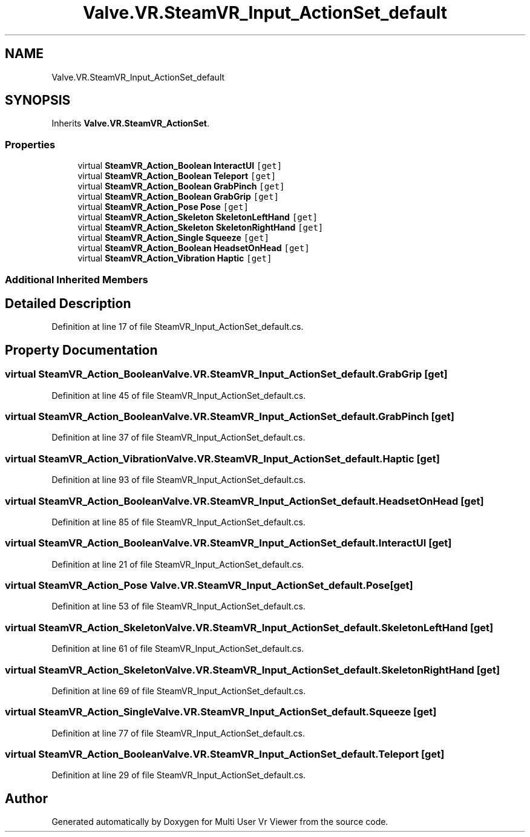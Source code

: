.TH "Valve.VR.SteamVR_Input_ActionSet_default" 3 "Sat Jul 20 2019" "Version https://github.com/Saurabhbagh/Multi-User-VR-Viewer--10th-July/" "Multi User Vr Viewer" \" -*- nroff -*-
.ad l
.nh
.SH NAME
Valve.VR.SteamVR_Input_ActionSet_default
.SH SYNOPSIS
.br
.PP
.PP
Inherits \fBValve\&.VR\&.SteamVR_ActionSet\fP\&.
.SS "Properties"

.in +1c
.ti -1c
.RI "virtual \fBSteamVR_Action_Boolean\fP \fBInteractUI\fP\fC [get]\fP"
.br
.ti -1c
.RI "virtual \fBSteamVR_Action_Boolean\fP \fBTeleport\fP\fC [get]\fP"
.br
.ti -1c
.RI "virtual \fBSteamVR_Action_Boolean\fP \fBGrabPinch\fP\fC [get]\fP"
.br
.ti -1c
.RI "virtual \fBSteamVR_Action_Boolean\fP \fBGrabGrip\fP\fC [get]\fP"
.br
.ti -1c
.RI "virtual \fBSteamVR_Action_Pose\fP \fBPose\fP\fC [get]\fP"
.br
.ti -1c
.RI "virtual \fBSteamVR_Action_Skeleton\fP \fBSkeletonLeftHand\fP\fC [get]\fP"
.br
.ti -1c
.RI "virtual \fBSteamVR_Action_Skeleton\fP \fBSkeletonRightHand\fP\fC [get]\fP"
.br
.ti -1c
.RI "virtual \fBSteamVR_Action_Single\fP \fBSqueeze\fP\fC [get]\fP"
.br
.ti -1c
.RI "virtual \fBSteamVR_Action_Boolean\fP \fBHeadsetOnHead\fP\fC [get]\fP"
.br
.ti -1c
.RI "virtual \fBSteamVR_Action_Vibration\fP \fBHaptic\fP\fC [get]\fP"
.br
.in -1c
.SS "Additional Inherited Members"
.SH "Detailed Description"
.PP 
Definition at line 17 of file SteamVR_Input_ActionSet_default\&.cs\&.
.SH "Property Documentation"
.PP 
.SS "virtual \fBSteamVR_Action_Boolean\fP Valve\&.VR\&.SteamVR_Input_ActionSet_default\&.GrabGrip\fC [get]\fP"

.PP
Definition at line 45 of file SteamVR_Input_ActionSet_default\&.cs\&.
.SS "virtual \fBSteamVR_Action_Boolean\fP Valve\&.VR\&.SteamVR_Input_ActionSet_default\&.GrabPinch\fC [get]\fP"

.PP
Definition at line 37 of file SteamVR_Input_ActionSet_default\&.cs\&.
.SS "virtual \fBSteamVR_Action_Vibration\fP Valve\&.VR\&.SteamVR_Input_ActionSet_default\&.Haptic\fC [get]\fP"

.PP
Definition at line 93 of file SteamVR_Input_ActionSet_default\&.cs\&.
.SS "virtual \fBSteamVR_Action_Boolean\fP Valve\&.VR\&.SteamVR_Input_ActionSet_default\&.HeadsetOnHead\fC [get]\fP"

.PP
Definition at line 85 of file SteamVR_Input_ActionSet_default\&.cs\&.
.SS "virtual \fBSteamVR_Action_Boolean\fP Valve\&.VR\&.SteamVR_Input_ActionSet_default\&.InteractUI\fC [get]\fP"

.PP
Definition at line 21 of file SteamVR_Input_ActionSet_default\&.cs\&.
.SS "virtual \fBSteamVR_Action_Pose\fP Valve\&.VR\&.SteamVR_Input_ActionSet_default\&.Pose\fC [get]\fP"

.PP
Definition at line 53 of file SteamVR_Input_ActionSet_default\&.cs\&.
.SS "virtual \fBSteamVR_Action_Skeleton\fP Valve\&.VR\&.SteamVR_Input_ActionSet_default\&.SkeletonLeftHand\fC [get]\fP"

.PP
Definition at line 61 of file SteamVR_Input_ActionSet_default\&.cs\&.
.SS "virtual \fBSteamVR_Action_Skeleton\fP Valve\&.VR\&.SteamVR_Input_ActionSet_default\&.SkeletonRightHand\fC [get]\fP"

.PP
Definition at line 69 of file SteamVR_Input_ActionSet_default\&.cs\&.
.SS "virtual \fBSteamVR_Action_Single\fP Valve\&.VR\&.SteamVR_Input_ActionSet_default\&.Squeeze\fC [get]\fP"

.PP
Definition at line 77 of file SteamVR_Input_ActionSet_default\&.cs\&.
.SS "virtual \fBSteamVR_Action_Boolean\fP Valve\&.VR\&.SteamVR_Input_ActionSet_default\&.Teleport\fC [get]\fP"

.PP
Definition at line 29 of file SteamVR_Input_ActionSet_default\&.cs\&.

.SH "Author"
.PP 
Generated automatically by Doxygen for Multi User Vr Viewer from the source code\&.
